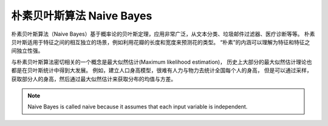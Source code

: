 =========================================
朴素贝叶斯算法 Naive Bayes
=========================================


.. post:: 2024-03-17 00:32:12
  :tags: 机器学习, 机器学习算法
  :category: AI
  :author: YanQue
  :location: CD
  :language: zh-cn


朴素贝叶斯算法（Naive Bayes）基于概率论的贝叶斯定理，应用非常广泛，从文本分类、垃圾邮件过滤器、医疗诊断等等。
朴素贝叶斯适用于特征之间的相互独立的场景，例如利用花瓣的长度和宽度来预测花的类型。
“朴素”的内涵可以理解为特征和特征之间独立性强。

与朴素贝叶斯算法密切相关的一个概念是最大似然估计(Maximum likelihood estimation)，
历史上大部分的最大似然估计理论也都是在贝叶斯统计中得到大发展。
例如，建立人口身高模型，很难有人力与物力去统计全国每个人的身高，
但是可以通过采样，获取部分人的身高，然后通过最大似然估计来获取分布的均值与方差。

.. note::

  Naive Bayes is called naive because it assumes that each input variable is independent.

.. figure:: ../../../../resources/images/naive-bayes.png
  :width: 480px









